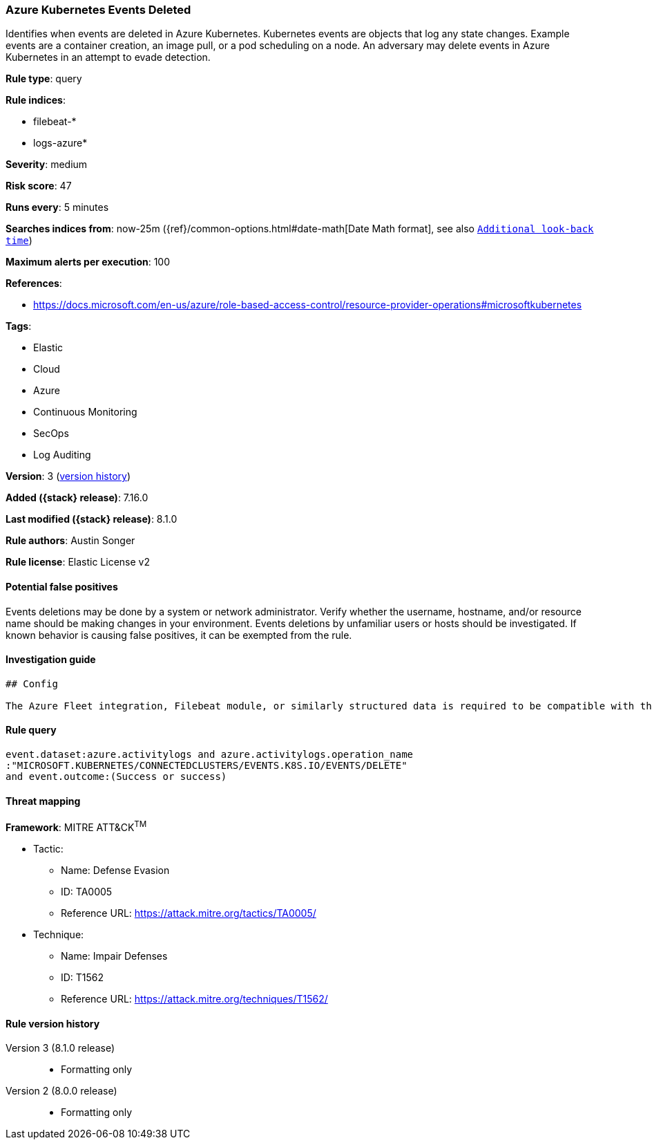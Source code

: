 [[azure-kubernetes-events-deleted]]
=== Azure Kubernetes Events Deleted

Identifies when events are deleted in Azure Kubernetes. Kubernetes events are objects that log any state changes. Example events are a container creation, an image pull, or a pod scheduling on a node.  An adversary may delete events in Azure Kubernetes in an attempt to evade detection.

*Rule type*: query

*Rule indices*:

* filebeat-*
* logs-azure*

*Severity*: medium

*Risk score*: 47

*Runs every*: 5 minutes

*Searches indices from*: now-25m ({ref}/common-options.html#date-math[Date Math format], see also <<rule-schedule, `Additional look-back time`>>)

*Maximum alerts per execution*: 100

*References*:

* https://docs.microsoft.com/en-us/azure/role-based-access-control/resource-provider-operations#microsoftkubernetes

*Tags*:

* Elastic
* Cloud
* Azure
* Continuous Monitoring
* SecOps
* Log Auditing

*Version*: 3 (<<azure-kubernetes-events-deleted-history, version history>>)

*Added ({stack} release)*: 7.16.0

*Last modified ({stack} release)*: 8.1.0

*Rule authors*: Austin Songer

*Rule license*: Elastic License v2

==== Potential false positives

Events deletions may be done by a system or network administrator. Verify whether the username, hostname, and/or resource name should be making changes in your environment. Events deletions by unfamiliar users or hosts should be investigated. If known behavior is causing false positives, it can be exempted from the rule.

==== Investigation guide


[source,markdown]
----------------------------------
## Config

The Azure Fleet integration, Filebeat module, or similarly structured data is required to be compatible with this rule.
----------------------------------


==== Rule query


[source,js]
----------------------------------
event.dataset:azure.activitylogs and azure.activitylogs.operation_name
:"MICROSOFT.KUBERNETES/CONNECTEDCLUSTERS/EVENTS.K8S.IO/EVENTS/DELETE"
and event.outcome:(Success or success)
----------------------------------

==== Threat mapping

*Framework*: MITRE ATT&CK^TM^

* Tactic:
** Name: Defense Evasion
** ID: TA0005
** Reference URL: https://attack.mitre.org/tactics/TA0005/
* Technique:
** Name: Impair Defenses
** ID: T1562
** Reference URL: https://attack.mitre.org/techniques/T1562/

[[azure-kubernetes-events-deleted-history]]
==== Rule version history

Version 3 (8.1.0 release)::
* Formatting only

Version 2 (8.0.0 release)::
* Formatting only

